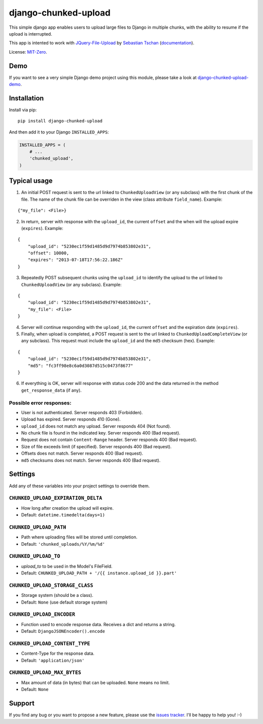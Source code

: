 django-chunked-upload
=====================

This simple django app enables users to upload large files to Django in multiple chunks, with the ability to resume if the upload is interrupted.

This app is intented to work with `JQuery-File-Upload <https://github.com/blueimp/jQuery-File-Upload>`__ by `Sebastian Tschan <https://blueimp.net>`__ (`documentation <https://github.com/blueimp/jQuery-File-Upload/wiki>`__).

License: `MIT-Zero <https://romanrm.net/mit-zero>`__.

Demo
----

If you want to see a very simple Django demo project using this module, please take a look at `django-chunked-upload-demo <https://github.com/juliomalegria/django-chunked-upload-demo>`__.

Installation
------------

Install via pip:

::

    pip install django-chunked-upload

And then add it to your Django ``INSTALLED_APPS``:

.. code:: python

    INSTALLED_APPS = (
        # ...
        'chunked_upload',
    )

Typical usage
-------------

1. An initial POST request is sent to the url linked to ``ChunkedUploadView`` (or any subclass) with the first chunk of the file. The name of the chunk file can be overriden in the view (class attribute ``field_name``). Example:

::

    {"my_file": <File>}

2. In return, server with response with the ``upload_id``, the current ``offset`` and the when will the upload expire (``expires``). Example:

::

    {
        "upload_id": "5230ec1f59d1485d9d7974b853802e31",
        "offset": 10000,
        "expires": "2013-07-18T17:56:22.186Z"
    }

3. Repeatedly POST subsequent chunks using the ``upload_id`` to identify the upload  to the url linked to ``ChunkedUploadView`` (or any subclass). Example:

::

    {
        "upload_id": "5230ec1f59d1485d9d7974b853802e31",
        "my_file": <File>
    }

4. Server will continue responding with the ``upload_id``, the current ``offset`` and the expiration date (``expires``).

5. Finally, when upload is completed, a POST request is sent to the url linked to ``ChunkedUploadCompleteView`` (or any subclass). This request must include the ``upload_id`` and the ``md5`` checksum (hex). Example:

::

    {
        "upload_id": "5230ec1f59d1485d9d7974b853802e31",
        "md5": "fc3ff98e8c6a0d3087d515c0473f8677"
    }

6. If everything is OK, server will response with status code 200 and the data returned in the method ``get_response_data`` (if any).

Possible error responses:
~~~~~~~~~~~~~~~~~~~~~~~~~

* User is not authenticated. Server responds 403 (Forbidden).
* Upload has expired. Server responds 410 (Gone).
* ``upload_id`` does not match any upload. Server responds 404 (Not found).
* No chunk file is found in the indicated key. Server responds 400 (Bad request).
* Request does not contain ``Content-Range`` header. Server responds 400 (Bad request).
* Size of file exceeds limit (if specified).  Server responds 400 (Bad request).
* Offsets does not match.  Server responds 400 (Bad request).
* ``md5`` checksums does not match. Server responds 400 (Bad request).

Settings
--------

Add any of these variables into your project settings to override them.

``CHUNKED_UPLOAD_EXPIRATION_DELTA``
~~~~~~~~~~~~~~~~~~~~~~~~~~~~~~~~~~~

* How long after creation the upload will expire.
* Default: ``datetime.timedelta(days=1)``

``CHUNKED_UPLOAD_PATH``
~~~~~~~~~~~~~~~~~~~~~~~

* Path where uploading files will be stored until completion.
* Default: ``'chunked_uploads/%Y/%m/%d'``

``CHUNKED_UPLOAD_TO``
~~~~~~~~~~~~~~~~~~~~~

* `upload_to` to be used in the Model's FileField.
* Default: ``CHUNKED_UPLOAD_PATH + '/{{ instance.upload_id }}.part'``

``CHUNKED_UPLOAD_STORAGE_CLASS``
~~~~~~~~~~~~~~~~~~~~~~~~~~~~~~~~

* Storage system (should be a class).
* Default: ``None`` (use default storage system)

``CHUNKED_UPLOAD_ENCODER``
~~~~~~~~~~~~~~~~~~~~~~~~~~

* Function used to encode response data. Receives a dict and returns a string.
* Default: ``DjangoJSONEncoder().encode``

``CHUNKED_UPLOAD_CONTENT_TYPE``
~~~~~~~~~~~~~~~~~~~~~~~~~~~~~~~

* Content-Type for the response data.
* Default: ``'application/json'``

``CHUNKED_UPLOAD_MAX_BYTES``
~~~~~~~~~~~~~~~~~~~~~~~~~~~~

* Max amount of data (in bytes) that can be uploaded. ``None`` means no limit.
* Default: ``None``

Support
-------

If you find any bug or you want to propose a new feature, please use the `issues tracker <https://github.com/juliomalegria/django-chunked-upload/issues>`__. I'll be happy to help you! :-)
